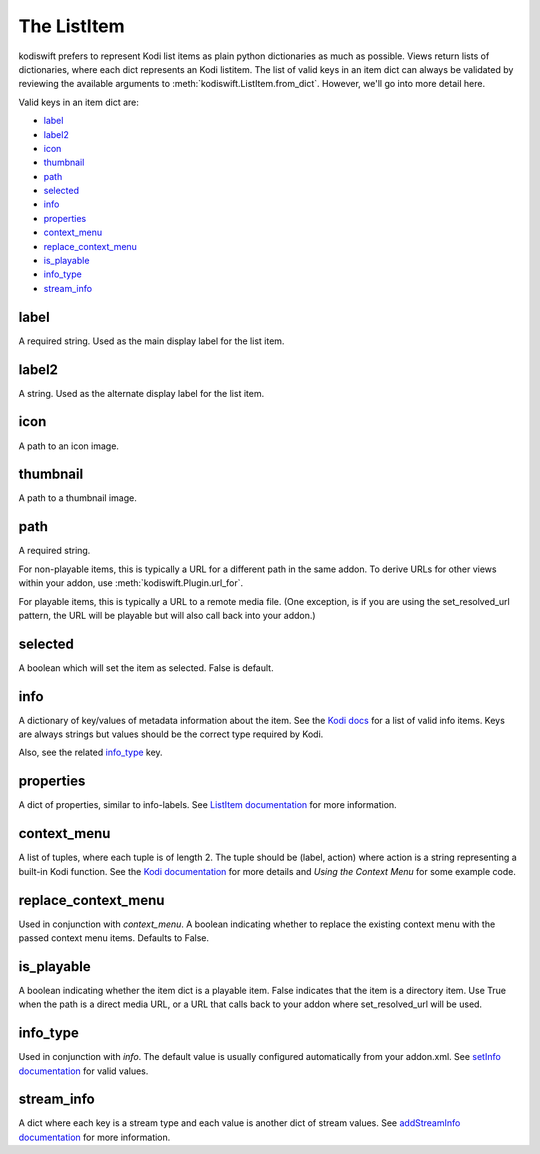 .. _item:


The ListItem
============

kodiswift prefers to represent Kodi list items as plain python dictionaries as
much as possible. Views return lists of dictionaries, where each dict
represents an Kodi listitem. The list of valid keys in an item dict can always
be validated by reviewing the available arguments to
:meth:`kodiswift.ListItem.from_dict`. However, we'll go into more detail here.

Valid keys in an item dict are:

* `label`_
* `label2`_
* `icon`_
* `thumbnail`_
* `path`_
* `selected`_
* `info`_
* `properties`_
* `context_menu`_
* `replace_context_menu`_
* `is_playable`_
* `info_type`_
* `stream_info`_

label
-----

A required string. Used as the main display label for the list item.


label2
------

A string. Used as the alternate display label for the list item.


icon
----

A path to an icon image.


thumbnail
---------

A path to a thumbnail image.


path
----

A required string.

For non-playable items, this is typically a URL for a different path in the
same addon. To derive URLs for other views within your addon, use
:meth:`kodiswift.Plugin.url_for`.

For playable items, this is typically a URL to a remote media file. (One
exception, is if you are using the set_resolved_url pattern, the URL will be
playable but will also call back into your addon.)


selected
--------

A boolean which will set the item as selected. False is default.


info
----

A dictionary of key/values of metadata information about the item. See the
`Kodi docs
<http://mirrors.kodi.tv/docs/python-docs/16.x-jarvis/xbmcgui.html#ListItem-setInfo>`_ for
a list of valid info items. Keys are always strings but values should be the
correct type required by Kodi.

Also, see the related `info_type`_ key.


properties
----------

A dict of properties, similar to info-labels. See
`ListItem documentation <http://mirrors.kodi.tv/docs/python-docs/16.x-jarvis/xbmcgui.html#ListItem-setProperty>`_ for
more information.


context_menu
------------

A list of tuples, where each tuple is of length 2. The tuple should be (label,
action) where action is a string representing a built-in Kodi function. See the
`Kodi documentation
<http://mirrors.kodi.tv/docs/python-docs/16.x-jarvis/xbmcgui.html#ListItem-addContextMenuItems>`_
for more details and `Using the Context Menu` for some example code.


replace_context_menu
--------------------

Used in conjunction with `context_menu`. A boolean indicating whether to
replace the existing context menu with the passed context menu items. Defaults
to False.


is_playable
-----------

A boolean indicating whether the item dict is a playable item. False indicates
that the item is a directory item. Use True when the path is a direct media
URL, or a URL that calls back to your addon where set_resolved_url will be
used.


info_type
---------

Used in conjunction with `info`. The default value is usually configured
automatically from your addon.xml. See
`setInfo documentation <http://mirrors.kodi.tv/docs/python-docs/16.x-jarvis/xbmcgui.html#ListItem-setInfo>`_ for
valid values.


stream_info
-----------

A dict where each key is a stream type and each value is another dict of stream
values. See
`addStreamInfo documentation <http://mirrors.kodi.tv/docs/python-docs/16.x-jarvis/xbmcgui.html#ListItem-addStreamInfo>`_
for more information.
